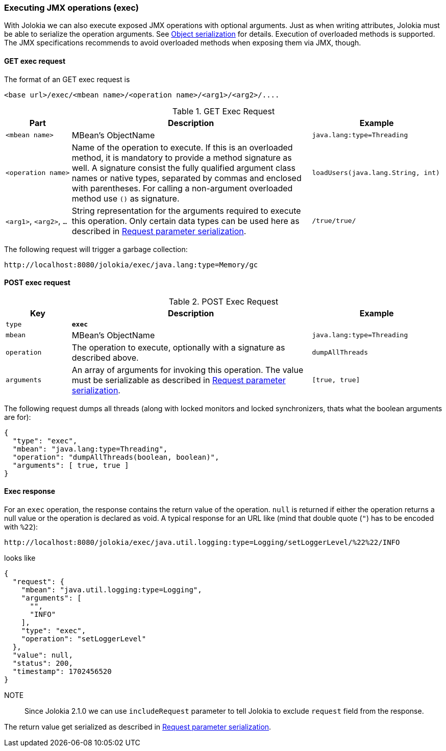 ////
  Copyright 2009-2023 Roland Huss

  Licensed under the Apache License, Version 2.0 (the "License");
  you may not use this file except in compliance with the License.
  You may obtain a copy of the License at

        http://www.apache.org/licenses/LICENSE-2.0

  Unless required by applicable law or agreed to in writing, software
  distributed under the License is distributed on an "AS IS" BASIS,
  WITHOUT WARRANTIES OR CONDITIONS OF ANY KIND, either express or implied.
  See the License for the specific language governing permissions and
  limitations under the License.
////

[#exec]
=== Executing JMX operations (exec)

With Jolokia we can also execute exposed JMX
operations with optional arguments. Just as when writing
attributes, Jolokia must be able to serialize the operation arguments. See
xref:jolokia_protocol.adoc#serialization[Object serialization] for details. Execution of
overloaded methods is supported. The JMX specifications recommends
to avoid overloaded methods when exposing them via JMX, though.

[#get-exec]
==== GET exec request

The format of an GET exec request is
----
<base url>/exec/<mbean name>/<operation name>/<arg1>/<arg2>/....
----

.GET Exec Request
[cols="15,~,30"]
|===
|Part|Description|Example

|`<mbean name>`
|MBean's ObjectName
|`java.lang:type=Threading`

|`<operation name>`
|Name of the operation to execute. If this is an overloaded method,
it is mandatory to provide a method signature as
well. A signature consist the fully qualified argument class
names or native types, separated by commas and enclosed with
parentheses. For calling a non-argument overloaded method use `()`
as signature.
|`loadUsers(java.lang.String, int)`

|`<arg1>`, `<arg2>`, `...`
|String representation for the arguments required to execute this
operation. Only certain data types can be used here as
described in xref:jolokia_protocol.adoc#serialization-request[Request parameter serialization].
|`/true/true/`
|===

The following request will trigger a garbage collection:
----
http://localhost:8080/jolokia/exec/java.lang:type=Memory/gc
----

[#post-exec]
==== POST exec request

.POST Exec Request
[cols="15,~,30"]
|===
|Key|Description|Example

|`type`
|*`exec`*
|

|`mbean`
|MBean's ObjectName
|`java.lang:type=Threading`

|`operation`
|The operation to execute, optionally with a signature as
described above.
|`dumpAllThreads`

|`arguments`
|An array of arguments for invoking this operation. The value must be serializable as described in
xref:jolokia_protocol.adoc#serialization-request[Request parameter serialization].
|`[true, true]`
|===

The following request dumps all threads (along with locked
monitors and locked synchronizers, thats what the boolean
arguments are for):

[,json]
----
{
  "type": "exec",
  "mbean": "java.lang:type=Threading",
  "operation": "dumpAllThreads(boolean, boolean)",
  "arguments": [ true, true ]
}
----

[#response-exec]
==== Exec response

For an `exec` operation, the response
contains the return value of the
operation. `null` is returned if either the
operation returns a null value or the operation is declared as
void. A typical response for an URL like (mind that double quote (`"`) has to be encoded with `%22`):
----
http://localhost:8080/jolokia/exec/java.util.logging:type=Logging/setLoggerLevel/%22%22/INFO
----

looks like

[,json]
----
{
  "request": {
    "mbean": "java.util.logging:type=Logging",
    "arguments": [
      "",
      "INFO"
    ],
    "type": "exec",
    "operation": "setLoggerLevel"
  },
  "value": null,
  "status": 200,
  "timestamp": 1702456520
}
----

NOTE:: Since Jolokia 2.1.0 we can use `includeRequest` parameter to tell Jolokia to exclude `request` field from the response.

The return value get serialized as described in xref:jolokia_protocol.adoc#serialization-request[Request parameter serialization].
